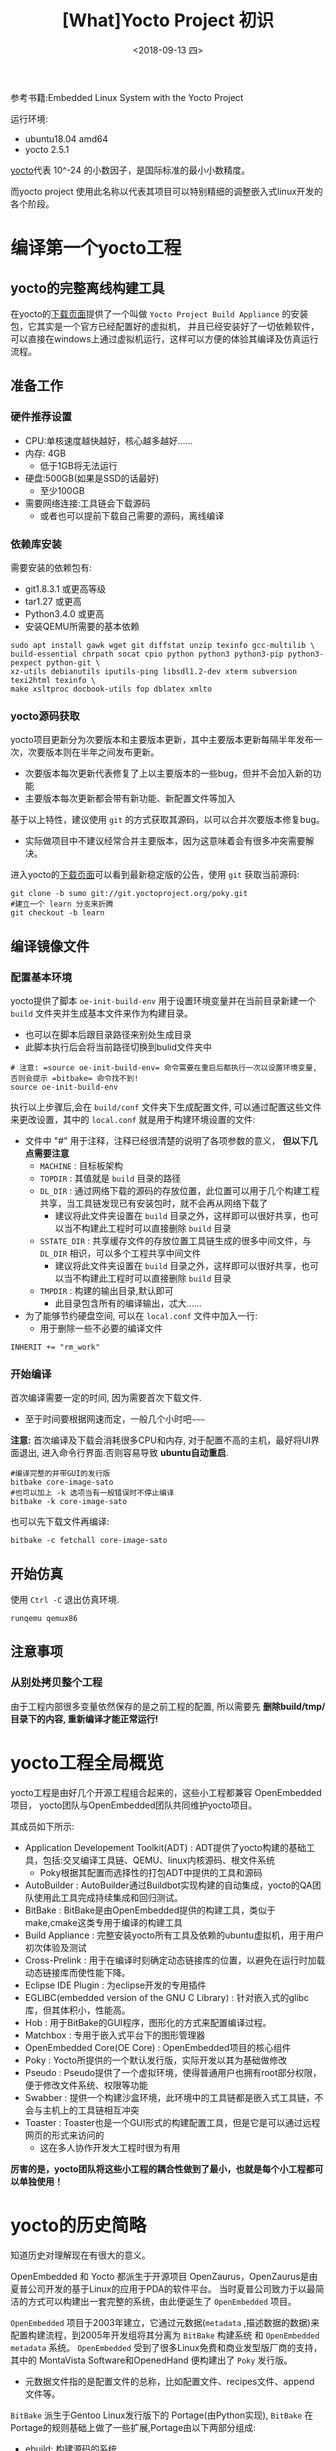 #+TITLE: [What]Yocto Project 初识
#+DATE: <2018-09-13 四> 
#+TAGS: yocto
#+LAYOUT: post 
#+CATEGORIES: linux, make, yocto
#+NAME: <linux_what_is_yocto_project.org>
#+OPTIONS: ^:nil
#+OPTIONS: ^:{}

参考书籍:Embedded Linux System with the Yocto Project

运行环境:
- ubuntu18.04 amd64
- yocto 2.5.1

[[https://en.wikipedia.org/wiki/Yocto-][yocto]]代表 10^-24 的小数因子，是国际标准的最小小数精度。

而yocto project 使用此名称以代表其项目可以特别精细的调整嵌入式linux开发的各个阶段。
#+BEGIN_HTML
<!--more-->
#+END_HTML
* 编译第一个yocto工程
** yocto的完整离线构建工具
在yocto的[[https://www.yoctoproject.org/software-overview/downloads/][下载页面]]提供了一个叫做 =Yocto Project Build Appliance= 的安装包，它其实是一个官方已经配置好的虚拟机，
并且已经安装好了一切依赖软件，可以直接在windows上通过虚拟机运行，这样可以方便的体验其编译及仿真运行流程。
** 准备工作
*** 硬件推荐设置
- CPU:单核速度越快越好，核心越多越好......
- 内存: 4GB
  - 低于1GB将无法运行
- 硬盘:500GB(如果是SSD的话最好)
  - 至少100GB
- 需要网络连接:工具链会下载源码
  - 或者也可以提前下载自己需要的源码，离线编译
*** 依赖库安装
需要安装的依赖包有:
- git1.8.3.1 或更高等级
- tar1.27 或更高
- Python3.4.0 或更高 
- 安装QEMU所需要的基本依赖
#+begin_example
sudo apt install gawk wget git diffstat unzip texinfo gcc-multilib \
build-essential chrpath socat cpio python python3 python3-pip python3-pexpect python-git \
xz-utils debianutils iputils-ping libsdl1.2-dev xterm subversion texi2html texinfo \
make xsltproc docbook-utils fop dblatex xmlto 
#+end_example
*** yocto源码获取
yocto项目更新分为次要版本和主要版本更新，其中主要版本更新每隔半年发布一次，次要版本则在半年之间发布更新。
- 次要版本每次更新代表修复了上以主要版本的一些bug，但并不会加入新的功能
- 主要版本每次更新都会带有新功能、新配置文件等加入
  
基于以上特性，建议使用 =git= 的方式获取其源码，以可以合并次要版本修复bug。
- 实际做项目中不建议经常合并主要版本，因为这意味着会有很多冲突需要解决。

进入yocto的[[https://www.yoctoproject.org/software-overview/downloads/][下载页面]]可以看到最新稳定版的公告，使用 =git= 获取当前源码:
#+BEGIN_EXAMPLE
  git clone -b sumo git://git.yoctoproject.org/poky.git
  #建立一个 learn 分支来折腾
  git checkout -b learn
#+END_EXAMPLE
** 编译镜像文件
*** 配置基本环境
yocto提供了脚本 =oe-init-build-env= 用于设置环境变量并在当前目录新建一个 =build= 文件夹并生成基本文件来作为构建目录。
- 也可以在脚本后跟目录路径来别处生成目录
- 此脚本执行后会将当前路径切换到bulid文件夹中
#+begin_example
  # 注意: =source oe-init-build-env= 命令需要在重启后都执行一次以设置环境变量, 否则会提示 =bitbake= 命令找不到!
  source oe-init-build-env
#+end_example
执行以上步骤后,会在 =build/conf= 文件夹下生成配置文件, 可以通过配置这些文件来更改设置，其中的 =local.conf= 就是用于构建环境设置的文件:
- 文件中 "#" 用于注释，注释已经很清楚的说明了各项参数的意义， **但以下几点需要注意**
  - =MACHINE= : 目标板架构
  - =TOPDIR= : 其值就是 =build= 目录的路径
  - =DL_DIR= : 通过网络下载的源码的存放位置，此位置可以用于几个构建工程共享，当工具链发现已有安装包时，就不会再从网络下载了
    + 建议将此文件夹设置在 =build= 目录之外，这样即可以很好共享，也可以当不构建此工程时可以直接删除 =build= 目录
  - =SSTATE_DIR= : 共享缓存文件的存放位置工具链生成的很多中间文件，与 =DL_DIR= 相识，可以多个工程共享中间文件
    + 建议将此文件夹设置在 =build= 目录之外，这样即可以很好共享，也可以当不构建此工程时可以直接删除 =build= 目录
  - =TMPDIR= : 构建的输出目录,默认即可
    + 此目录包含所有的编译输出，忒大......
- 为了能够节约硬盘空间, 可以在 =local.conf= 文件中加入一行:
  + 用于删除一些不必要的编译文件
#+begin_example
INHERIT += "rm_work"
#+end_example
*** 开始编译
首次编译需要一定的时间, 因为需要首次下载文件.
- 至于时间要根据网速而定，一般几个小时吧~~~~~

*注意:* 首次编译及下载会消耗很多CPU和内存, 对于配置不高的主机，最好将UI界面退出, 进入命令行界面.否则容易导致 *ubuntu自动重启*.
#+begin_example
  #编译完整的并带GUI的发行版
  bitbake core-image-sato
  #也可以加上 -k 选项当有一般错误时不停止编译
  bitbake -k core-image-sato
#+end_example
也可以先下载文件再编译:
#+BEGIN_EXAMPLE
  bitbake -c fetchall core-image-sato
#+END_EXAMPLE
** 开始仿真
使用 =Ctrl -C= 退出仿真环境.
#+begin_example
runqemu qemux86
#+end_example
** 注意事项
*** 从别处拷贝整个工程
由于工程内部很多变量依然保存的是之前工程的配置, 所以需要先 *删除build/tmp/目录下的内容, 重新编译才能正常运行!*
* yocto工程全局概览
yocto工程是由好几个开源工程组合起来的，这些小工程都兼容 OpenEmbedded 项目，
yocto团队与OpenEmbedded团队共同维护yocto项目。

其成员如下所示:
- Application Developement Toolkit(ADT) : ADT提供了yocto构建的基础工具，包括:交叉编译工具链、QEMU、linux内核源码、根文件系统 
  - Poky根据其配置而选择性的打包ADT中提供的工具和源码
- AutoBuilder : AutoBuilder通过Buildbot实现构建的自动集成，yocto的QA团队使用此工具完成持续集成和回归测试。
- BitBake : BitBake是由OpenEmbedded提供的构建工具，类似于make,cmake这类专用于编译的构建工具
- Build Appliance : 完整安装yocto所有工具及依赖的ubuntu虚拟机，用于用户初次体验及测试
- Cross-Prelink : 用于在编译时刻确定动态链接库的位置，以避免在运行时加载动态链接库而使性能下降。
- Eclipse IDE Plugin : 为eclipse开发的专用插件
- EGLIBC(embedded version of the GNU C Library) : 针对嵌入式的glibc库，但其体积小，性能高。 
- Hob : 用于BitBake的GUI程序，图形化的方式来配置编译过程。
- Matchbox : 专用于嵌入式平台下的图形管理器
- OpenEmbedded Core(OE Core) : OpenEmbedded项目的核心组件
- Poky : Yocto所提供的一个默认发行版，实际开发以其为基础做修改
- Pseudo : Pseudo提供了一个虚拟环境，使得普通用户也拥有root部分权限，便于修改文件系统、权限等功能
- Swabber : 提供一个构建沙盒环境，此环境中的工具链都是嵌入式工具链，不会与主机上的工具链相互冲突 
- Toaster : Toaster也是一个GUI形式的构建配置工具，但是它是可以通过远程网页的形式来访问的
  + 这在多人协作开发大工程时很为有用

**厉害的是，yocto团队将这些小工程的耦合性做到了最小，也就是每个小工程都可以单独使用！**
* yocto的历史简略
知道历史对理解现在有很大的意义。

OpenEmbedded 和 Yocto 都派生于开源项目 OpenZaurus，OpenZaurus是由夏普公司开发的基于Linux的应用于PDA的软件平台。
当时夏普公司致力于以最简洁的方式可以构建出一套完整的系统，由此便诞生了 =OpenEmbedded= 项目。

=OpenEmbedded= 项目于2003年建立，它通过元数据(=metadata= ,描述数据的数据)来配置构建流程，到2005年开发组将其分离为 =BitBake= 构建系统
和 =OpenEmbedded metadata= 系统。 =OpenEmbedded= 受到了很多Linux免费和商业发型版厂商的支持，其中的 MontaVista Software和OpenedHand
便构建出了 =Poky= 发行版。
- 元数据文件指的是配置文件的总称，比如配置文件、recipes文件、append 文件等。

=BitBake= 派生于Gentoo Linux发行版下的 Portage(由Python实现), =BitBake= 在Portage的规则基础上做了一些扩展,Portage由以下两部分组成:
- ebuild: 构建源码的系统
- emerge: 管理ebulid下的包依赖

=Poky= 发行版是一个通用版本，能比较容易的移植到其他硬件平台，很多其他的嵌入式发行版都基于此版本。

为了能够实现将 =Poky= 可以轻松移植到很多其他架构上的目的，Intel找到了Linux基金会并提出了此想法，
Linux基金会在2010年10月26日对外宣布Yocto项目启动，在2011年4月6日宣布其初始版本发布。

** yocto 与 OpenEmbedded的关系
yocto与OpenEmbedded是两个相互合作的项目，两个项目的元数据是共享的避免重复开发。

- OpenEmbedded专注于技术难点、recipes、还有板级支持(bsp)，将这些部分进行分层开发
- yocto专注于构建框架，致力于以简便的方式帮助用户构建嵌入式和后期的测试
* yocto中的一些专业术语
| 术语                        | 说明                                                                                                                                               |
|-----------------------------+----------------------------------------------------------------------------------------------------------------------------------------------------|
| Append file                 | Append 文件使用 =.bbappend= 作为后缀，用于对 =recipe= 文件的扩展或修改                                                                             |
| BitBake                     | OpenEmbedded中的构建引擎，其通过读取元数据文件(如:recipe文件)等配置文件实现编译控制                                                                |
| Board Support package(BSP)  | 用于对硬件的软件支持包，包含代码、文档、数据文件等                                                                                                 |
| Class                       | Class文件使用 =.bbclass= 作为后缀，是元数据文件(如:recipe文件)的基类文件，很多文件都可以继承于它                                                   |
| Configuration file          | 配置文件包含对构建过程中的变量，通过对变量设置来改变构建行为                                                                                       |
| Cross-development toolchain | 针对目标板的工具链集合                                                                                                                             |
| image                       | 镜像文件包含bootloader,kernel,rootfs集合或其中单独的一个                                                                                           |
| Layer                       | yocto使用分层的方式来分别配置软件各个部分，一个层就是当前部分软件的元数据文件的集合                                                                |
| metadata                    | metadata指的是用于控制BitBake行为的文件，包含class,recipes,append,configuration文件                                                                |
| OpenEmbedded Core(OE Core)  | 用于OpenEmbedded与Yocto之间的metadata共享的机制                                                                                                    |
| Package                     | Package是将软件、库、文档打包为特定格式，供操作系统安装或卸载。Yocto中表示软件包或metadata包                                                       |
| Package management system   | 管理系统之上的package安装、升级、卸载，以及各个包之间的依赖、兼容性等问题                                                                          |
| Poky                        | yocto的基础发行版                                                                                                                                  |
| recipe                      | 使用 =.bb= 作为后缀，属于metadata file的一种，用于控制BitBake对某一小组件的构建行为，比如源码下载位置、patch位置、如何安装、依赖关系、如何编译等等 |
| task                        | BitBake分析recipe执行构建，每个构建都是一个task                                                                                                    |
| Upstream                    | 指对应部分源码的上游地址或补丁地址                                                                                                                 |


